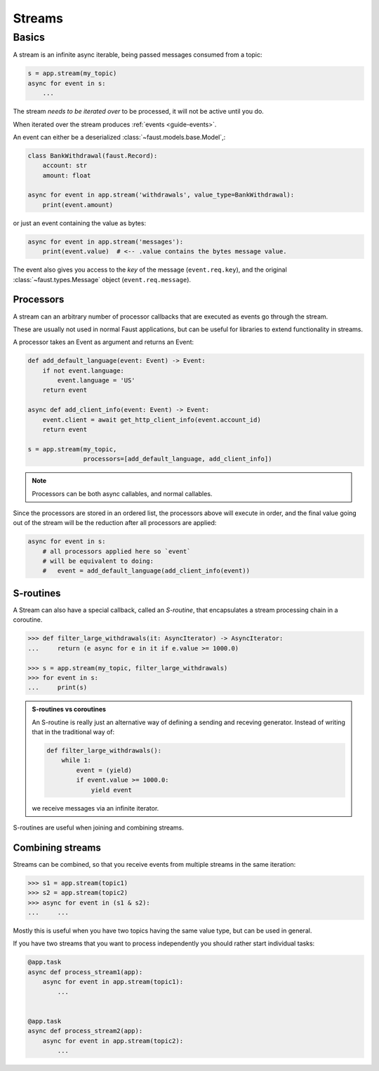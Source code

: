 .. _guide-streams:

=================================================
 Streams
=================================================

Basics
======

A stream is an infinite async iterable, being passed messages consumed
from a topic:

.. code-block:: pycon

    s = app.stream(my_topic)
    async for event in s:
        ...

The stream *needs to be iterated over* to be processed, it will not
be active until you do.

When iterated over the stream produces :ref:`events <guide-events>`.

An event can either be a deserialized :class:`~faust.models.base.Model`,:

.. code-block:: python

    class BankWithdrawal(faust.Record):
        account: str
        amount: float

    async for event in app.stream('withdrawals', value_type=BankWithdrawal):
        print(event.amount)

or just an event containing the value as bytes:

.. code-block:: python

    async for event in app.stream('messages'):
        print(event.value)  # <-- .value contains the bytes message value.

The event also gives you access to the *key* of the message (``event.req.key``),
and the original :class:`~faust.types.Message` object (``event.req.message``).

Processors
----------

A stream can an arbitrary number of processor callbacks
that are executed as events go through the stream.

These are usually not used in normal Faust applications, but can be useful
for libraries to extend functionality in streams.

A processor takes an Event as argument and returns an Event:

.. code-block:: python

    def add_default_language(event: Event) -> Event:
        if not event.language:
            event.language = 'US'
        return event

    async def add_client_info(event: Event) -> Event:
        event.client = await get_http_client_info(event.account_id)
        return event

    s = app.stream(my_topic,
                   processors=[add_default_language, add_client_info])

.. note::

    Processors can be both async callables, and normal callables.


Since the processors are stored in an ordered list, the processors above
will execute in order, and the final value going out of the stream will be the
reduction after all processors are applied:

.. code-block:: pycon

    async for event in s:
        # all processors applied here so `event`
        # will be equivalent to doing:
        #   event = add_default_language(add_client_info(event))


S-routines
----------

A Stream can also have a special callback, called an *S-routine*, that
encapsulates a stream processing chain in a coroutine.

.. code-block:: pycon

    >>> def filter_large_withdrawals(it: AsyncIterator) -> AsyncIterator:
    ...     return (e async for e in it if e.value >= 1000.0)

    >>> s = app.stream(my_topic, filter_large_withdrawals)
    >>> for event in s:
    ...     print(s)


.. admonition:: S-routines vs coroutines

    An S-routine is really just an alternative way of defining a sending and
    receving generator.  Instead of writing that in the traditional way of:

    .. code-block:: python

        def filter_large_withdrawals():
            while 1:
                event = (yield)
                if event.value >= 1000.0:
                    yield event

    we receive messages via an infinite iterator.

S-routines are useful when joining and combining streams.

Combining streams
-----------------

Streams can be combined, so that you receive events from multiple streams
in the same iteration:

.. code-block:: pycon

    >>> s1 = app.stream(topic1)
    >>> s2 = app.stream(topic2)
    >>> async for event in (s1 & s2):
    ...     ...

Mostly this is useful when you have two topics having the same value type, but
can be used in general.

If you have two streams that you want to process independently you should
rather start individual tasks:

.. code-block:: python

    @app.task
    async def process_stream1(app):
        async for event in app.stream(topic1):
            ...


    @app.task
    async def process_stream2(app):
        async for event in app.stream(topic2):
            ...
